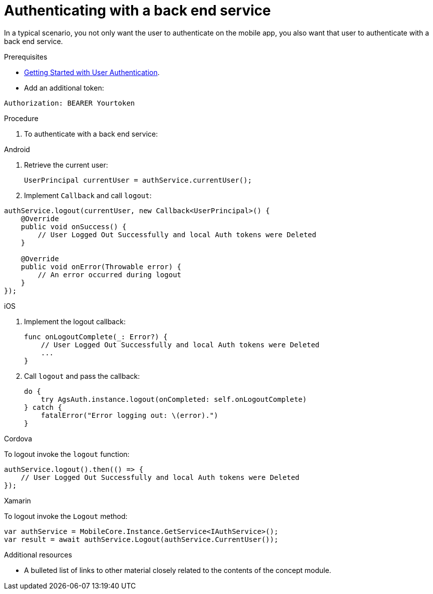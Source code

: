 // Module included in the following assemblies:
//
// <List assemblies here, each on a new line>

// Base the file name and the ID on the module title. For example:
// * file name: doing-procedure-a.adoc
// * ID: [id='doing-procedure-a']
// * Title: = Doing procedure A

// The ID is used as an anchor for linking to the module. Avoid changing it after the module has been published to ensure existing links are not broken.
:context: {keycloak-service}
[id='authenticating-with-a-back-end-service-{context}']
// The `context` attribute enables module reuse. Every module's ID includes {context}, which ensures that the module has a unique ID even if it is reused multiple times in a guide.
= Authenticating with a back end service

In a typical scenario, you not only want the user to authenticate on the mobile app, you also want that user to authenticate with a back end service.

.Prerequisites

* xref:getting-started-with-user-authentication-{context}[Getting Started with User Authentication].
* Add an additional token:
[source]
----
Authorization: BEARER Yourtoken
----

.Procedure

. To authenticate with a back end service:

[role="primary"]
.Android
****

. Retrieve the current user:
+
[source,java]
----
UserPrincipal currentUser = authService.currentUser();
----

. Implement `Callback` and call `logout`:
[source,java]
----
authService.logout(currentUser, new Callback<UserPrincipal>() {
    @Override
    public void onSuccess() {
        // User Logged Out Successfully and local Auth tokens were Deleted
    }

    @Override
    public void onError(Throwable error) {
        // An error occurred during logout
    }
});
----
****

[role="secondary"]
.iOS
****
. Implement the logout callback:
+
[source,swift]
----
func onLogoutComplete(_: Error?) {
    // User Logged Out Successfully and local Auth tokens were Deleted
    ...
}
----

. Call `logout` and pass the callback:
+
[source,swift]
----
do {
    try AgsAuth.instance.logout(onCompleted: self.onLogoutComplete)
} catch {
    fatalError("Error logging out: \(error).")
}
----


****

[role="secondary"]
.Cordova
****

To logout invoke the `logout` function:

[source,javascript]
----
authService.logout().then(() => {
    // User Logged Out Successfully and local Auth tokens were Deleted
});
----

****

[role="secondary"]
.Xamarin
****
To logout invoke the `Logout` method:
[source,csharp]
----
var authService = MobileCore.Instance.GetService<IAuthService>();
var result = await authService.Logout(authService.CurrentUser());
----
****

.Additional resources

* A bulleted list of links to other material closely related to the contents of the concept module.
